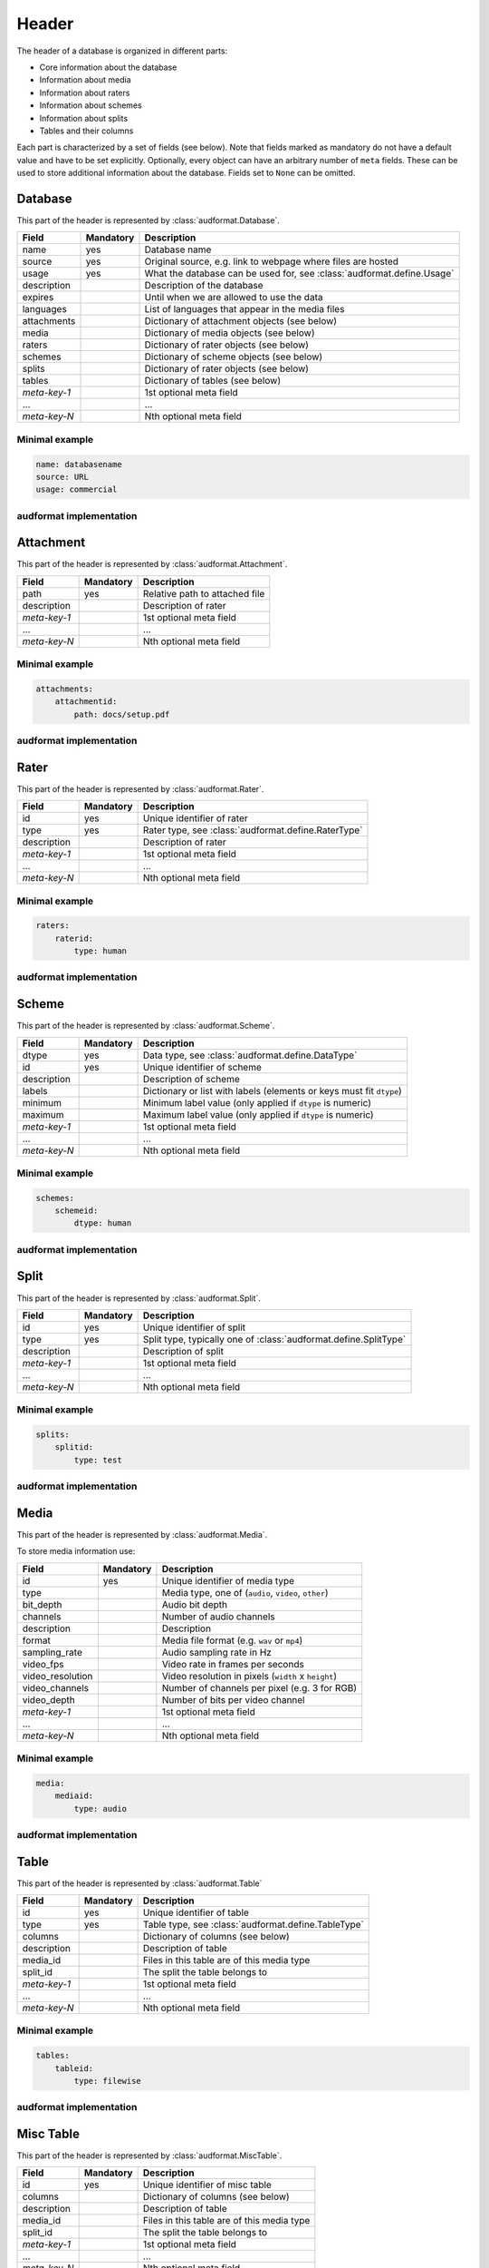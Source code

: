 Header
======

The header of a database is organized in different parts:

* Core information about the database
* Information about media
* Information about raters
* Information about schemes
* Information about splits
* Tables and their columns

Each part is characterized by a set of fields (see below).
Note that fields marked as mandatory do not have a default value
and have to be set explicitly.
Optionally, every object can have an arbitrary number of ``meta`` fields.
These can be used to store additional information about the database.
Fields set to ``None`` can be omitted.


Database
--------

This part of the header is represented by :class:`audformat.Database`.

==============  =========  ====================================================
Field           Mandatory  Description
==============  =========  ====================================================
name            yes        Database name
source          yes        Original source,
                           e.g. link to webpage where files are hosted
usage           yes        What the database can be used for,
                           see :class:`audformat.define.Usage`
description                Description of the database
expires                    Until when we are allowed to use the data
languages                  List of languages that appear in the media files
attachments                Dictionary of attachment objects (see below)
media                      Dictionary of media objects (see below)
raters                     Dictionary of rater objects (see below)
schemes                    Dictionary of scheme objects (see below)
splits                     Dictionary of rater objects (see below)
tables                     Dictionary of tables (see below)
*meta-key-1*               1st optional meta field
...                        ...
*meta-key-N*               Nth optional meta field
==============  =========  ====================================================

Minimal example
^^^^^^^^^^^^^^^

.. code-block:: yaml

    name: databasename
    source: URL
    usage: commercial

audformat implementation
^^^^^^^^^^^^^^^^^^^^^^^^

.. jupyter-execute::

    import audformat


    # Create Database
    db = audformat.Database(
        name='databasename',
        source='https://gitlab.audeering.com/data/databasename',
        usage=audformat.define.Usage.COMMERCIAL,
    )
    db


Attachment
----------

This part of the header is represented by :class:`audformat.Attachment`.

==============  =========  ====================================================
Field           Mandatory  Description
==============  =========  ====================================================
path            yes        Relative path to attached file
description                Description of rater
*meta-key-1*               1st optional meta field
...                        ...
*meta-key-N*               Nth optional meta field
==============  =========  ====================================================

Minimal example
^^^^^^^^^^^^^^^

.. code-block:: yaml

    attachments:
        attachmentid:
            path: docs/setup.pdf

audformat implementation
^^^^^^^^^^^^^^^^^^^^^^^^

.. jupyter-execute::

    # Create minimal Attachment
    attachment = audformat.Attachment('docs/setup.pdf')
    # Add Attachment to Database
    db.attachments['attachmentid'] = attachment
    # Access path of Attachment
    db.attachments['attachmentid'].path
    # Access attachments
    db.attachments


Rater
-----

This part of the header is represented by :class:`audformat.Rater`.

==============  =========  ====================================================
Field           Mandatory  Description
==============  =========  ====================================================
id              yes        Unique identifier of rater
type            yes        Rater type, see :class:`audformat.define.RaterType`
description                Description of rater
*meta-key-1*               1st optional meta field
...                        ...
*meta-key-N*               Nth optional meta field
==============  =========  ====================================================

Minimal example
^^^^^^^^^^^^^^^

.. code-block:: yaml

    raters:
        raterid:
            type: human

audformat implementation
^^^^^^^^^^^^^^^^^^^^^^^^

.. jupyter-execute::

    # Create minimal Rater
    rater = audformat.Rater(audformat.define.RaterType.HUMAN)
    # Add Rater to Database
    db.raters['raterid'] = rater
    # Access type of Rater
    db.raters['raterid'].type
    # Access raters
    db.raters


Scheme
------

This part of the header is represented by :class:`audformat.Scheme`.

==============  =========  ====================================================
Field           Mandatory  Description
==============  =========  ====================================================
dtype           yes        Data type, see :class:`audformat.define.DataType`
id              yes        Unique identifier of scheme
description                Description of scheme
labels                     Dictionary or list with labels
                           (elements or keys must fit ``dtype``)
minimum                    Minimum label value (only applied if ``dtype`` is
                           numeric)
maximum                    Maximum label value (only applied if ``dtype`` is
                           numeric)
*meta-key-1*               1st optional meta field
...                        ...
*meta-key-N*               Nth optional meta field
==============  =========  ====================================================

Minimal example
^^^^^^^^^^^^^^^

.. code-block:: yaml

    schemes:
        schemeid:
            dtype: human

audformat implementation
^^^^^^^^^^^^^^^^^^^^^^^^

.. jupyter-execute::

    # Create minimal Scheme
    scheme = audformat.Scheme(audformat.define.DataType.FLOAT)
    # Add Scheme to Database
    db.schemes['schemeid'] = scheme
    # Access dtype of Scheme
    db.schemes['schemeid'].dtype
    # Access schemes
    db.schemes


Split
-----

This part of the header is represented by :class:`audformat.Split`.

==============  =========  ====================================================
Field           Mandatory  Description
==============  =========  ====================================================
id              yes        Unique identifier of split
type            yes        Split type,
                           typically one of :class:`audformat.define.SplitType`
description                Description of split
*meta-key-1*               1st optional meta field
...                        ...
*meta-key-N*               Nth optional meta field
==============  =========  ====================================================

Minimal example
^^^^^^^^^^^^^^^

.. code-block:: yaml

    splits:
        splitid:
            type: test

audformat implementation
^^^^^^^^^^^^^^^^^^^^^^^^

.. jupyter-execute::

    # Create minimal Split
    split = audformat.Split(audformat.define.SplitType.TEST)
    # Add Split to Database
    db.splits['splitid'] = split
    # Access type of Split
    db.splits['splitid'].type
    # Access splits
    db.splits


Media
-----

This part of the header is represented by :class:`audformat.Media`.

To store media information use:

================  =========  ====================================================
Field             Mandatory  Description
================  =========  ====================================================
id                yes        Unique identifier of media type
type                         Media type, one of (``audio``, ``video``, ``other``)
bit_depth                    Audio bit depth
channels                     Number of audio channels
description                  Description
format                       Media file format (e.g. ``wav`` or ``mp4``)
sampling_rate                Audio sampling rate in Hz
video_fps                    Video rate in frames per seconds
video_resolution             Video resolution in pixels (``width`` x ``height``)
video_channels               Number of channels per pixel (e.g. 3 for RGB)
video_depth                  Number of bits per video channel
*meta-key-1*                 1st optional meta field
...                          ...
*meta-key-N*                 Nth optional meta field
================  =========  ====================================================

Minimal example
^^^^^^^^^^^^^^^

.. code-block:: yaml

    media:
        mediaid:
            type: audio

audformat implementation
^^^^^^^^^^^^^^^^^^^^^^^^

.. jupyter-execute::

    # Create minimal media information
    media = audformat.Media()
    # Add media to Database
    db.media['mediaid'] = media
    # Access type of Media
    db.media['mediaid'].type
    # Access media
    db.media


Table
-----

This part of the header is represented by :class:`audformat.Table`

==============  =========  ====================================================
Field           Mandatory  Description
==============  =========  ====================================================
id              yes        Unique identifier of table
type            yes        Table type, see :class:`audformat.define.TableType`
columns                    Dictionary of columns (see below)
description                Description of table
media_id                   Files in this table are of this media type
split_id                   The split the table belongs to
*meta-key-1*               1st optional meta field
...                        ...
*meta-key-N*               Nth optional meta field
==============  =========  ====================================================

Minimal example
^^^^^^^^^^^^^^^

.. code-block:: yaml

    tables:
        tableid:
            type: filewise

audformat implementation
^^^^^^^^^^^^^^^^^^^^^^^^

.. jupyter-execute::

    # Create minimal Table
    table = audformat.Table(audformat.filewise_index())
    # Add Table to Database
    db.tables['tableid'] = table
    # Access type of Table
    db.tables['tableid'].type
    # Add Table to Database (short notation)
    db['tableid'] = table
    # Access type of Table (short notation)
    db['tableid'].type
    # Access tables
    db.tables


Misc Table
----------

This part of the header is represented by :class:`audformat.MiscTable`.

==============  =========  ====================================================
Field           Mandatory  Description
==============  =========  ====================================================
id              yes        Unique identifier of misc table
columns                    Dictionary of columns (see below)
description                Description of table
media_id                   Files in this table are of this media type
split_id                   The split the table belongs to
*meta-key-1*               1st optional meta field
...                        ...
*meta-key-N*               Nth optional meta field
==============  =========  ====================================================

Minimal example
^^^^^^^^^^^^^^^

.. code-block:: yaml

    misc_tables:
        misctableid:
            levels: [idx]

audformat implementation
^^^^^^^^^^^^^^^^^^^^^^^^

.. jupyter-execute::

    # Create minimal Misc Table
    import pandas as pd
    misc_table = audformat.MiscTable(pd.Index([], name='idx'))
    # Add Misc Table to Database
    db.misc_tables['misctableid'] = misc_table
    # Access dataframe of Misc Table
    db.misc_tables['misctableid'].df
    # Add Misc Table to Database (short notation)
    db['misctableid'] = misc_table
    # Access dataframe of Misc Table (short notation)
    db['misctableid'].df
    # Access misc tables
    db.misc_tables


Column
------

This part of the header is represented by :class:`audformat.Column`

==============  =========  ====================================================
Field           Mandatory  Description
==============  =========  ====================================================
id              yes        Unique identifier of column
description                Description of column
scheme_id                  The scheme the values in this column belong to
rater_id                   The rater who assigned the values
*meta-key-1*               1st optional meta field
...                        ...
*meta-key-N*               Nth optional meta field
==============  =========  ====================================================

Minimal example
^^^^^^^^^^^^^^^

.. code-block:: yaml

    tables:
        tableid:
            type: filewise
            columns:
                columnid:

audformat implementation
^^^^^^^^^^^^^^^^^^^^^^^^

.. jupyter-execute::

    # Create minimal Column
    column = audformat.Column()
    # Add Column to Table
    db.tables['tableid'].columns['columnid'] = column
    # Add Column to Table (short notation)
    db['tableid']['columnid'] = column
    # Access columns
    db['tableid'].columns
